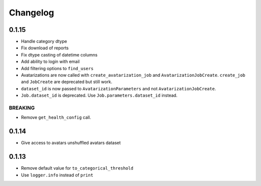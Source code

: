 Changelog
=========

0.1.15
------

-  Handle category dtype
-  Fix download of reports
-  Fix dtype casting of datetime columns
-  Add ability to login with email
-  Add filtering options to ``find_users``
-  Avatarizations are now called with ``create_avatarization_job`` and
   ``AvatarizationJobCreate``. ``create_job`` and ``JobCreate`` are
   deprecated but still work.
-  ``dataset_id`` is now passed to ``AvatarizationParameters`` and not
   ``AvatarizationJobCreate``.
-  ``Job.dataset_id`` is deprecated. Use ``Job.parameters.dataset_id``
   instead.

BREAKING
~~~~~~~~

-  Remove ``get_health_config`` call.

.. _section-1:

0.1.14
------

-  Give access to avatars unshuffled avatars dataset

.. _section-2:

0.1.13
------

-  Remove default value for ``to_categorical_threshold``
-  Use ``logger.info`` instead of ``print``
